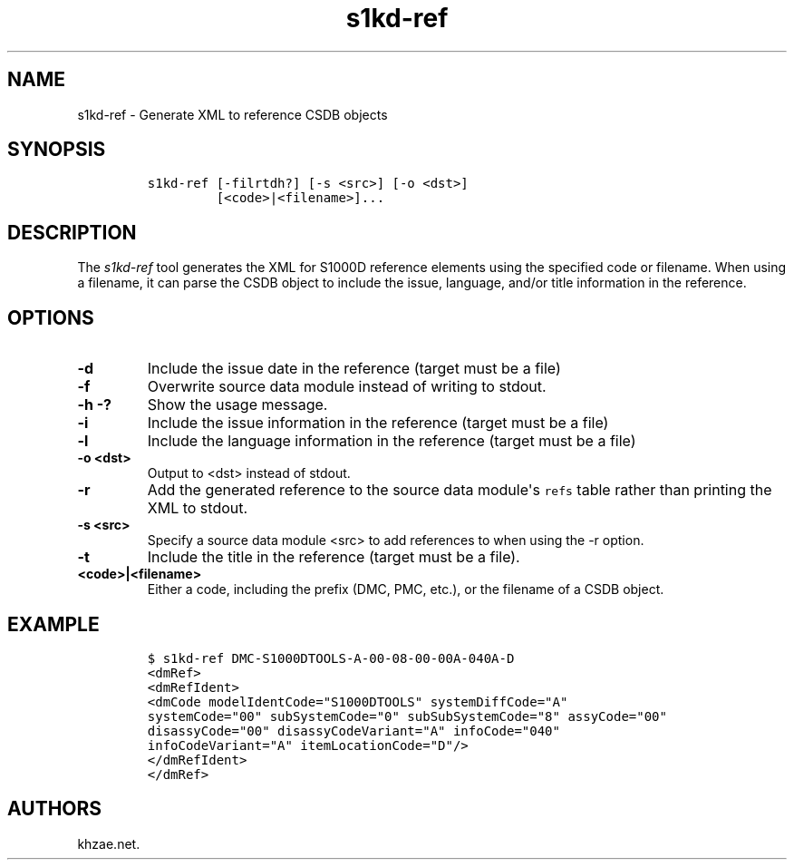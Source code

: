 .\" Automatically generated by Pandoc 1.19.2.1
.\"
.TH "s1kd\-ref" "1" "2018\-04\-02" "" "s1kd\-tools"
.hy
.SH NAME
.PP
s1kd\-ref \- Generate XML to reference CSDB objects
.SH SYNOPSIS
.IP
.nf
\f[C]
s1kd\-ref\ [\-filrtdh?]\ [\-s\ <src>]\ [\-o\ <dst>]
\ \ \ \ \ \ \ \ \ [<code>|<filename>]...
\f[]
.fi
.SH DESCRIPTION
.PP
The \f[I]s1kd\-ref\f[] tool generates the XML for S1000D reference
elements using the specified code or filename.
When using a filename, it can parse the CSDB object to include the
issue, language, and/or title information in the reference.
.SH OPTIONS
.TP
.B \-d
Include the issue date in the reference (target must be a file)
.RS
.RE
.TP
.B \-f
Overwrite source data module instead of writing to stdout.
.RS
.RE
.TP
.B \-h \-?
Show the usage message.
.RS
.RE
.TP
.B \-i
Include the issue information in the reference (target must be a file)
.RS
.RE
.TP
.B \-l
Include the language information in the reference (target must be a
file)
.RS
.RE
.TP
.B \-o <dst>
Output to <dst> instead of stdout.
.RS
.RE
.TP
.B \-r
Add the generated reference to the source data module\[aq]s
\f[C]refs\f[] table rather than printing the XML to stdout.
.RS
.RE
.TP
.B \-s <src>
Specify a source data module <src> to add references to when using the
\-r option.
.RS
.RE
.TP
.B \-t
Include the title in the reference (target must be a file).
.RS
.RE
.TP
.B <code>|<filename>
Either a code, including the prefix (DMC, PMC, etc.), or the filename of
a CSDB object.
.RS
.RE
.SH EXAMPLE
.IP
.nf
\f[C]
$\ s1kd\-ref\ DMC\-S1000DTOOLS\-A\-00\-08\-00\-00A\-040A\-D
<dmRef>
<dmRefIdent>
<dmCode\ modelIdentCode="S1000DTOOLS"\ systemDiffCode="A"
systemCode="00"\ subSystemCode="0"\ subSubSystemCode="8"\ assyCode="00"
disassyCode="00"\ disassyCodeVariant="A"\ infoCode="040"
infoCodeVariant="A"\ itemLocationCode="D"/>
</dmRefIdent>
</dmRef>
\f[]
.fi
.SH AUTHORS
khzae.net.

